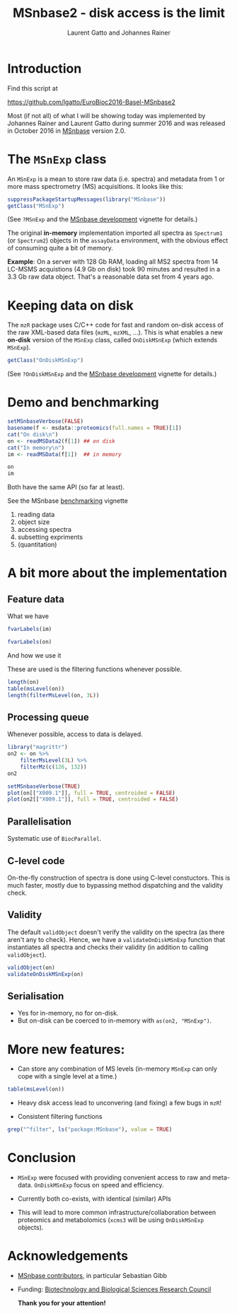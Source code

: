 #+TITLE: MSnbase2 - disk access is the limit
#+AUTHOR: Laurent Gatto and Johannes Rainer

* Introduction

Find this script at 

  https://github.com/lgatto/EuroBioc2016-Basel-MSnbase2

Most (if not all) of what I will be showing today was implemented by
Johannes Rainer and Laurent Gatto during summer 2016 and was released
in October 2016 in [[http://bioconductor.org/packages/release/bioc/html/MSnbase.html][MSnbase]] version 2.0.

* The =MSnExp= class

An =MSnExp= is a mean to store raw data (i.e. spectra) and metadata
from 1 or more mass spectrometry (MS) acquisitions. It looks like
this:

#+BEGIN_SRC R :session *R* :results none
  suppressPackageStartupMessages(library("MSnbase"))
  getClass("MSnExp")
#+END_SRC

(See =?MSnExp= and the [[http://bioconductor.org/packages/release/bioc/vignettes/MSnbase/inst/doc/MSnbase-development.pdf][MSnbase development]] vignette for details.)

The original *in-memory* implementation imported all spectra as
=Spectrum1= (or =Spectrum2=) objects in the =assayData= environment,
with the obvious effect of consuming quite a bit of memory.

*Example*: On a server with 128 Gb RAM, loading all MS2 spectra from
14 LC-MSMS acquistions (4.9 Gb on disk) took 90 minutes and resulted
in a 3.3 Gb raw data object. That's a reasonable data set from 4 years
ago.

* Keeping data on disk

The =mzR= package uses C/C++ code for fast and random on-disk access
of the raw XML-based data files (=mzML=, =mzXML=, ...). This is what
enables a new *on-disk* version of the =MSnExp= class, called
=OnDiskMSnExp= (which extends =MSnExp=).

#+BEGIN_SRC R :session *R* :results none
  getClass("OnDiskMSnExp")
#+END_SRC

(See =?OnDiskMSnExp= and the [[http://bioconductor.org/packages/release/bioc/vignettes/MSnbase/inst/doc/MSnbase-development.pdf][MSnbase development]] vignette for details.)

* Demo and benchmarking

#+BEGIN_SRC R :session *R* :results none
  setMSnbaseVerbose(FALSE)
  basename(f <- msdata::proteomics(full.names = TRUE)[1])
  cat("On disk\n")
  on <- readMSData2(f[1]) ## on disk
  cat("In memory\n")
  im <- readMSData(f[1])  ## in memory
#+END_SRC

#+BEGIN_SRC R :session *R* :results none
on
im
#+END_SRC

Both have the same API (so far at least).

See the MSnbase [[http://bioconductor.org/packages/devel/bioc/vignettes/MSnbase/inst/doc/benchmarking.html][benchmarking]] vignette

1. reading data
2. object size
3. accessing spectra
4. subsetting expriments
5. (quantitation)

* A bit more about the implementation

** Feature data

**** What we have

#+BEGIN_SRC R :session *R* :results none
fvarLabels(im)
#+END_SRC

#+BEGIN_SRC R :session *R* :results none
fvarLabels(on)
#+END_SRC

**** And how we use it

These are used is the filtering functions whenever possible.

#+BEGIN_SRC R :session *R* :results none
  length(on)
  table(msLevel(on))
  length(filterMsLevel(on, 3L))
#+END_SRC

** Processing queue

Whenever possible, access to data is delayed. 

#+BEGIN_SRC R :session *R*
  library("magrittr")
  on2 <- on %>%
      filterMsLevel(3L) %>%
      filterMz(c(126, 132))
  on2

  setMSnbaseVerbose(TRUE)
  plot(on[["X009.1"]], full = TRUE, centroided = FALSE)
  plot(on2[["X009.1"]], full = TRUE, centroided = FALSE)
#+END_SRC

** Parallelisation

Systematic use of =BiocParallel=.

** C-level code

On-the-fly construction of spectra is done using C-level
constuctors. This is much faster, mostly due to bypassing method
dispatching and the validity check.

** Validity

The default =validObject= doesn't verify the validity on the spectra
(as there aren't any to check). Hence, we have a
=validateOnDiskMSnExp= function that instantiates all spectra and
checks their validity (in addition to calling =validObject=).

#+BEGIN_SRC R :session *R* :results none
  validObject(on)
  validateOnDiskMSnExp(on)
#+END_SRC

** Serialisation

- Yes for in-memory, no for on-disk. 
- But on-disk can be coerced to in-memory with =as(on2, "MSnExp")=.

* More new features:
- Can store any combination of MS levels (in-memory =MSnExp= can only
  cope with a single level at a time.)

#+BEGIN_SRC R :session *R*
table(msLevel(on))
#+END_SRC

#+RESULTS:
| 1 |  25 |
| 2 | 270 |
| 3 | 270 |

- Heavy disk access lead to unconvering (and fixing) a few bugs in
  =mzR=!

- Consistent filtering functions

#+BEGIN_SRC R :session *R*
grep("^filter", ls("package:MSnbase"), value = TRUE)
#+END_SRC

#+RESULTS:
| filterAcquisitionNum |
| filterFile           |
| filterMsLevel        |
| filterMz             |
| filterNA             |
| filterRt             |
| filterZero           |

* Conclusion

- =MSnExp= were focused with providing convenient access to raw and
  meta-data. =OnDiskMSnExp= focus on speed and efficiency.

- Currently both co-exists, with identical (similar) APIs

- This will lead to more common infrastructure/collaboration between
  proteomics and metabolomics (=xcms3= will be using =OnDiskMSnExp=
  objects).

* Acknowledgements

- [[http://lgatto.github.io/msnbase-contribs/][MSnbase contributors]], in particular Sebastian Gibb
- Funding: [[http://www.bbsrc.ac.uk/][Biotechnology and Biological Sciences Research Council]]

     *Thank you for your attention!*

